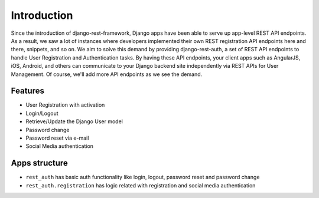 Introduction
============


Since the introduction of django-rest-framework, Django apps have been able to serve up app-level REST API endpoints. As a result, we saw a lot of instances where developers implemented their own REST registration API endpoints here and there, snippets, and so on. We aim to solve this demand by providing django-rest-auth, a set of REST API endpoints to handle User Registration and Authentication tasks. By having these API endpoints, your client apps such as AngularJS, iOS, Android, and others can communicate to your Django backend site independently via REST APIs for User Management. Of course, we'll add more API endpoints as we see the demand.

Features
--------

* User Registration with activation
* Login/Logout
* Retrieve/Update the Django User model
* Password change
* Password reset via e-mail
* Social Media authentication

Apps structure
--------------
* ``rest_auth`` has basic auth functionality like login, logout, password reset and password change
* ``rest_auth.registration`` has logic related with registration and social media authentication
